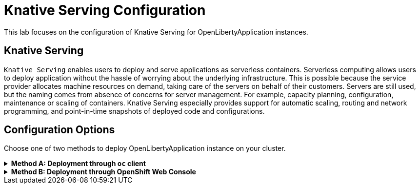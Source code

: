 ifdef::env-github[]
:tip-caption: :bulb:
:note-caption: :information_source:
endif::[]

= Knative Serving Configuration

This lab focuses on the configuration of Knative Serving for OpenLibertyApplication instances.

== Knative Serving
`Knative Serving` enables users to deploy and serve applications as serverless containers. Serverless computing allows users to deploy application without the hassle of worrying about the underlying infrastructure. This is possible because the service provider allocates machine resources on demand, taking care of the servers on behalf of their customers. Servers are still used, but the naming comes from absence of concerns for server management. For example, capacity planning, configuration, maintenance or scaling of containers. Knative Serving especially provides support for automatic scaling, routing and network programming, and point-in-time snapshots of deployed code and configurations.

== Configuration Options
Choose one of two methods to deploy OpenLibertyApplication instance on your cluster.

.*Method A: Deployment through `oc` client*
[%collapsible]
====
1. To set your current namespace to be the namespace you will be working in, run the following commands:
+
NOTE: _Replace `<your-namespace>` with the namespace provided to you for the lab._
+
[source,sh]
----
export NAMESPACE=<your-namespace>
oc project $NAMESPACE
----

2. Ensure `Red Hat OpenShift Serverless` operator is installed on the cluster and Knative Serving instance is Ready.
+
[source,sh]
----
oc get subscription serverless-operator -n openshift-serverless
oc get KnativeServing knative-serving -n knative-serving
----
+
You will get similar to the following if the operator is installed and the instance is Ready:
+
[source,log]
----
NAME                  PACKAGE               SOURCE             CHANNEL
serverless-operator   serverless-operator   redhat-operators   stable
NAME              VERSION   READY   REASON
knative-serving   1.8       True 
----

3. Create a YAML file called `knative-enabled-sample.yaml` with the following content:
+
[source,yaml]
----
apiVersion: apps.openliberty.io/v1
kind: OpenLibertyApplication
metadata:
  name: knative-enabled-sample
spec:
  applicationImage: icr.io/appcafe/open-liberty/samples/getting-started
  replicas: 1
  createKnativeService: true
  expose: true
  service:
    port: 9080
    type: ClusterIP
----

4. Create the OpenLibertyApplication instance using the command:
+
[source,sh]
----
oc apply -f knative-enabled-sample.yaml
----
The operator will create a Knative Service resource which manages the entire life cycle of a workload.

5. Check the status of the OpenLibertyApplication instance by running:
+
[source,sh]
----
oc get OpenLibertyApplication knative-enabled-sample -ojson | jq '.status.conditions'
----
It will print output similar to the following:
+
[source,log]
----
[
  {
    "lastTransitionTime": "2023-07-06T15:24:28Z",
    "status": "True",
    "type": "Reconciled"
  },
  {
    "lastTransitionTime": "2023-07-06T15:24:28Z",
    "message": "Application is reconciled and resources are ready.",
    "status": "True",
    "type": "Ready"
  },
  {
    "lastTransitionTime": "2023-07-06T15:24:28Z",
    "message": "Knative service is ready.",
    "status": "True",
    "type": "ResourcesReady"
  }
]
----
As in the example output, `status` field shows the number of running replicas out of configured number of replicas. If the `status` reports that the Application is not ready, check the pod's log.

6. Check the managed resources and their statuses. Run the command: 
+
[source,sh]
----
oc get all -l app.kubernetes.io/part-of=knative-enabled-sample 
----
Then the output will be similar to the following:
+
[source,log]
----
NAME                                                          READY   STATUS    RESTARTS   AGE
pod/knative-enabled-sample-00001-deployment-d8676b4c4-dl8m8   2/2     Running   0          20s

NAME                                           TYPE           CLUSTER-IP      EXTERNAL-IP                                                  PORT(S)                                              AGE
service/knative-enabled-sample                 ExternalName   <none>          kourier-internal.knative-serving-ingress.svc.cluster.local   80/TCP                                               4s
service/knative-enabled-sample-00001           ClusterIP      172.30.138.3    <none>                                                       80/TCP,443/TCP                                       20s
service/knative-enabled-sample-00001-private   ClusterIP      172.30.43.116   <none>                                                       80/TCP,443/TCP,9090/TCP,9091/TCP,8022/TCP,8012/TCP   20s

NAME                                                      READY   UP-TO-DATE   AVAILABLE   AGE
deployment.apps/knative-enabled-sample-00001-deployment   1/1     1            1           20s

NAME                                                                DESIRED   CURRENT   READY   AGE
replicaset.apps/knative-enabled-sample-00001-deployment-d8676b4c4   1         1         1       20s

NAME                                                        CONFIG NAME              K8S SERVICE NAME   GENERATION   READY   REASON   ACTUAL REPLICAS   DESIRED REPLICAS
revision.serving.knative.dev/knative-enabled-sample-00001   knative-enabled-sample                      1            True             1                 1

NAME                                               URL                                                                         READY   REASON
route.serving.knative.dev/knative-enabled-sample   https://knative-enabled-sample-liberty-lab.apps.operators.cp.fyre.ibm.com   True    

NAME                                                 URL                                                                         LATESTCREATED                  LATESTREADY                    READY   REASON
service.serving.knative.dev/knative-enabled-sample   https://knative-enabled-sample-liberty-lab.apps.operators.cp.fyre.ibm.com   knative-enabled-sample-00001   knative-enabled-sample-00001   True    

NAME                                                       LATESTCREATED                  LATESTREADY                    READY   REASON
configuration.serving.knative.dev/knative-enabled-sample   knative-enabled-sample-00001   knative-enabled-sample-00001   True    
----
+
It shows Deployment and its associated Pods, Services, Route and Knative resources created by the operator. Two containers are running for the Pod: one for Liberty application and one for Queue proxy, which is a sidecar container serving as a reverse proxy in front of the Liberty application. Knative service autoscales the workload and when the workload is idle, it may scale the pod to zero.

7. Get the URL allocated by `route.serving.knative.dev/knative-enabled-sample`. For example: `https://knative-enabled-sample-liberty-lab.apps.operators.cp.fyre.ibm.com`.
+
[source,sh]
----
oc get route.serving.knative.dev/knative-enabled-sample 
----
+
[source,log]
----
NAME                     URL                                                                         READY   REASON
knative-enabled-sample   https://knative-enabled-sample-liberty-lab.apps.operators.cp.fyre.ibm.com   True    
----
+
Access the page, and you will be able to see the sample Liberty app page.
+
image:images/sample-app-page.png[,700]

8. Edit OpenLibertyApplication to disable Knative configuration. Change `createKnativeService` field to false.
+
[source,sh]
----
oc edit OpenLibertyApplication knative-enabled-sample
----
+
[source,yaml]
----
apiVersion: apps.openliberty.io/v1
kind: OpenLibertyApplication
metadata:
  name: knative-enabled-sample
spec:
  applicationImage: icr.io/appcafe/open-liberty/samples/getting-started
  replicas: 1
  createKnativeService: false
  expose: true
  service:
    port: 9080
    type: ClusterIP
----

9. When you check the managed resources, you will see that Knative managed resources are deleted and new Deployment, Service and Route resources are created.
+
[source,sh]
----
oc get all -l app.kubernetes.io/part-of=knative-enabled-sample 
----
Then the output will be similar to the following:
+
[source,log]
----

----

====

.*Method B: Deployment through OpenShift Web Console*
[%collapsible]
====
1. Access your OpenShift web console. Web console's URL starts with https://console-openshift-console.

2. Switch to the Developer perspective, if it is set to the Administrator perspective. Ensure you are on a project/namespace that you were assgined with for the lab.
+
image:images/perspective.png[,300]

3. Click `+Add`. Under `Developer Catalog`, click `Operator Backed`. This page shows the operator catalog on the cluster and enables you to deploy operator managed services.
+
image:images/operator-backed.png[,500]

4. Click OpenLibertyApplication and create an instance.
+
image:images/create-instance.png[,800]

5. Change the OpenLibertyApplication instance to `knative-enabled-sample` under *Name* field. Set replicas to 1.
+
image:images/replicas.png[,500]

6. You will see that an instance is created in `Topology` tab. You can select a resource that you would like to investigate.
+
image:images/topology.png[,900]

7. If you would like to see the instance's status at once, click link at `Managed by CSV`. This will direct you to Open Liberty Operator's details.
+
image:images/csv.png[,400]

8. Click `OpenLibertyApplication` tab and select `knative-enabled-sample` instance.
+
image:images/operator-details.png[,900]
+
At the bottom, you will see *Status Conditions* section, which gives you detail on status conditions of the managed resources and the application instance.
+
image:images/status-conditions.png[,900]

====
